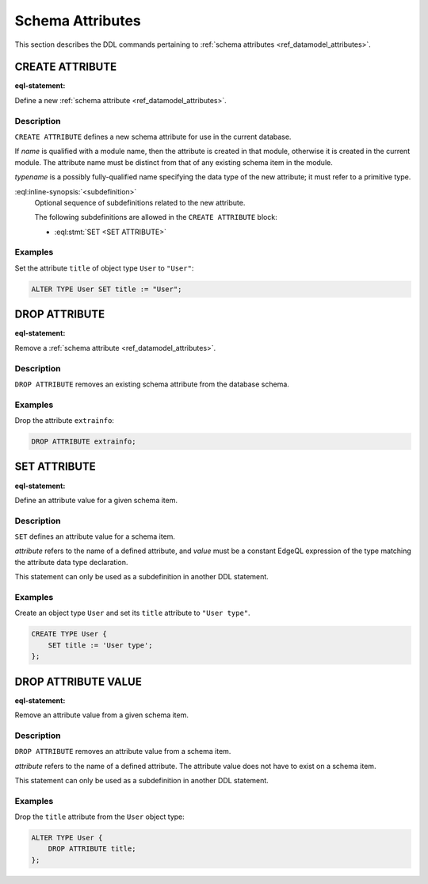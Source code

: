 .. _ref_eql_ddl_schema_attributes:

=================
Schema Attributes
=================

This section describes the DDL commands pertaining to
:ref:`schema attributes <ref_datamodel_attributes>`.


CREATE ATTRIBUTE
================

:eql-statement:

Define a new :ref:`schema attribute <ref_datamodel_attributes>`.

.. eql:synopsis::

    [ WITH <with-item> [, ...] ]
    CREATE ATTRIBUTE <name> <typename>
    [ "{" <subdefinition>; [...] "}" ] ;


Description
-----------

``CREATE ATTRIBUTE`` defines a new schema attribute for use in the
current database.

If *name* is qualified with a module name, then the attribute is created
in that module, otherwise it is created in the current module.
The attribute name must be distinct from that of any existing schema item
in the module.

*typename* is a possibly fully-qualified name specifying the data type
of the new attribute; it must refer to a primitive type.

:eql:inline-synopsis:`<subdefinition>`
    Optional sequence of subdefinitions related to the new attribute.

    The following subdefinitions are allowed in the ``CREATE ATTRIBUTE``
    block:

    * :eql:stmt:`SET <SET ATTRIBUTE>`


Examples
--------

Set the attribute ``title`` of object type ``User`` to ``"User"``:

.. code-block:: edgeql

    ALTER TYPE User SET title := "User";


DROP ATTRIBUTE
==============

:eql-statement:

Remove a :ref:`schema attribute <ref_datamodel_attributes>`.

.. eql:synopsis::

    [ WITH <with-item> [, ...] ]
    DROP ATTRIBUTE <name> ;

Description
-----------

``DROP ATTRIBUTE`` removes an existing schema attribute from the database
schema.

Examples
--------

Drop the attribute ``extrainfo``:

.. code-block:: edgeql

    DROP ATTRIBUTE extrainfo;


SET ATTRIBUTE
=============

:eql-statement:

Define an attribute value for a given schema item.

.. eql:synopsis::

    SET <attribute> := <value>

Description
-----------

``SET`` defines an attribute value for a schema item.

*attribute* refers to the name of a defined attribute, and
*value* must be a constant EdgeQL expression of the type matching
the attribute data type declaration.

This statement can only be used as a subdefinition in another
DDL statement.


Examples
--------

Create an object type ``User`` and set its ``title`` attribute to
``"User type"``.

.. code-block:: edgeql

    CREATE TYPE User {
        SET title := 'User type';
    };



DROP ATTRIBUTE VALUE
====================

:eql-statement:


Remove an attribute value from a given schema item.

.. eql:synopsis::

    DROP ATTRIBUTE <attribute> ;

Description
-----------

``DROP ATTRIBUTE`` removes an attribute value from a schema item.

*attribute* refers to the name of a defined attribute.  The attribute
value does not have to exist on a schema item.

This statement can only be used as a subdefinition in another
DDL statement.


Examples
--------

Drop the ``title`` attribute from the ``User`` object type:

.. code-block:: edgeql

    ALTER TYPE User {
        DROP ATTRIBUTE title;
    };
